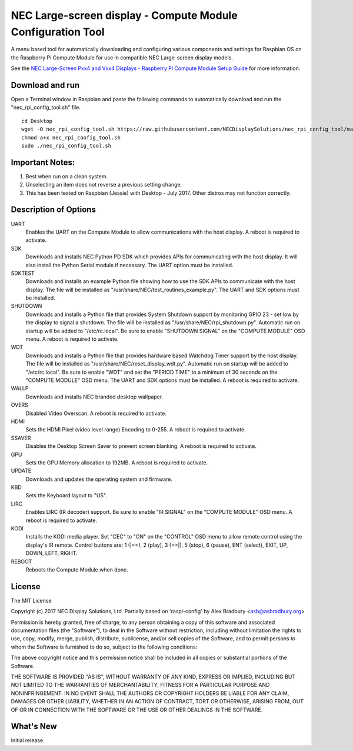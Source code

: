 NEC Large-screen display - Compute Module Configuration Tool
============================================================

A menu based tool for automatically downloading and configuring various components and settings for Raspbian OS on the Raspberry Pi Compute Module for use in compatible NEC Large-screen display models. 

See the `NEC Large-Screen Pxx4 and Vxx4 Displays - Raspberry Pi Compute Module Setup Guide
<http://www.necdisplay.com/support-and-services/raspberry-pi/>`_ for more information.

Download and run
----------------
Open a Terminal window in Raspbian and paste the following commands to automatically download and run the "nec_rpi_config_tool.sh" file. 

::

  cd Desktop
  wget -O nec_rpi_config_tool.sh https://raw.githubusercontent.com/NECDisplaySolutions/nec_rpi_config_tool/master/nec_rpi_config_tool.sh
  chmod a+x nec_rpi_config_tool.sh
  sudo ./nec_rpi_config_tool.sh

  
Important Notes:
----------------

1. Best when run on a clean system.
2. Unselecting an item does not reverse a previous setting change.
3. This has been tested on Raspbian (Jessie) with Desktop - July 2017. Other distros may not function correctly.
 
 
Description of Options
----------------------
UART
  Enables the UART on the Compute Module to allow communications with the host display. A reboot is required to activate.

SDK
  Downloads and installs NEC Python PD SDK which provides APIs for communicating with the host display. It will also install the Python Serial module if necessary. The UART option must be installed.

SDKTEST
  Downloads and installs an example Python file showing how to use the SDK APIs to communicate with the host display. The file will be installed as "/usr/share/NEC/test_routines_example.py". The UART and SDK options must be installed.

SHUTDOWN
  Downloads and installs a Python file that provides System Shutdown support by monitoring GPIO 23 - set low by the display to signal a shutdown. The file will be installed as "/usr/share/NEC/rpi_shutdown.py". Automatic run on startup will be added to "/etc/rc.local". Be sure to enable "SHUTDOWN SIGNAL" on the "COMPUTE MODULE" OSD menu. A reboot is required to activate.

WDT
  Downloads and installs a Python file that provides hardware based Watchdog Timer support by the host display. The file will be installed as "/usr/share/NEC/reset_display_wdt.py". Automatic run on startup will be added to "/etc/rc.local". Be sure to enable "WDT" and set the "PERIOD TIME" to a minimum of 30 seconds on the "COMPUTE MODULE" OSD menu. The UART and SDK options must be installed. A reboot is required to activate.

WALLP
  Downloads and installs NEC branded desktop wallpaper.

OVERS
  Disabled Video Overscan. A reboot is required to activate.

HDMI
  Sets the HDMI Pixel (video level range) Encoding to 0-255. A reboot is required to activate.

SSAVER
  Disables the Desktop Screen Saver to prevent screen blanking. A reboot is required to activate.
  
GPU
  Sets the GPU Memory allocation to 192MB. A reboot is required to activate.
  
UPDATE
  Downloads and updates the operating system and firmware.
  
KBD
  Sets the Keyboard layout to "US".

LIRC
  Enables LIRC (IR decoder) support. Be sure to enable \"IR SIGNAL\" on the \"COMPUTE MODULE\" OSD menu. A reboot is required to activate.
  
KODI
  Installs the KODI media player. Set \"CEC\" to \"ON\" on the \"CONTROL\" OSD menu to allow remote control using the display's IR remote. Control buttons are: 1 (\|<<), 2 (play), 3 (>>\|), 5 (stop), 6 (pause), ENT (select), EXIT, UP, DOWN, LEFT, RIGHT.

REBOOT
  Reboots the Compute Module when done.



License
--------------
The MIT License

Copyright (c) 2017 NEC Display Solutions, Ltd.
Partially based on 'raspi-config' by Alex Bradbury <asb@asbradbury.org>

Permission is hereby granted, free of charge, to any person obtaining a copy
of this software and associated documentation files (the "Software"), to deal
in the Software without restriction, including without limitation the rights
to use, copy, modify, merge, publish, distribute, sublicense, and/or sell
copies of the Software, and to permit persons to whom the Software is
furnished to do so, subject to the following conditions:

The above copyright notice and this permission notice shall be included in all
copies or substantial portions of the Software.

THE SOFTWARE IS PROVIDED "AS IS", WITHOUT WARRANTY OF ANY KIND, EXPRESS OR
IMPLIED, INCLUDING BUT NOT LIMITED TO THE WARRANTIES OF MERCHANTABILITY,
FITNESS FOR A PARTICULAR PURPOSE AND NONINFRINGEMENT. IN NO EVENT SHALL THE
AUTHORS OR COPYRIGHT HOLDERS BE LIABLE FOR ANY CLAIM, DAMAGES OR OTHER
LIABILITY, WHETHER IN AN ACTION OF CONTRACT, TORT OR OTHERWISE, ARISING FROM,
OUT OF OR IN CONNECTION WITH THE SOFTWARE OR THE USE OR OTHER DEALINGS IN THE
SOFTWARE.

What's New
-----------
Initial release.
